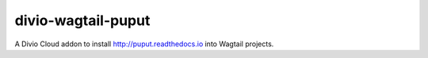 divio-wagtail-puput
===================

A Divio Cloud addon to install http://puput.readthedocs.io into Wagtail projects.
